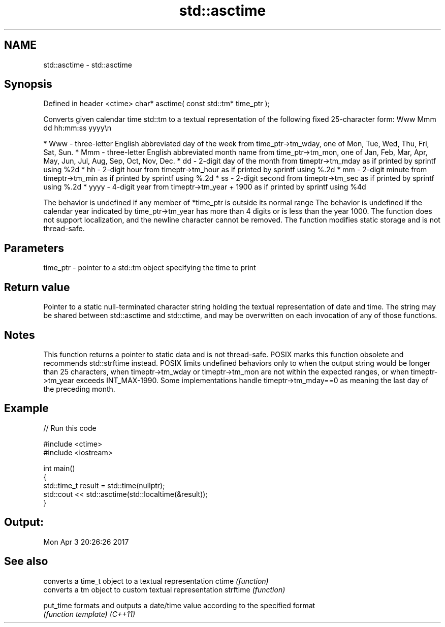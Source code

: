 .TH std::asctime 3 "2020.03.24" "http://cppreference.com" "C++ Standard Libary"
.SH NAME
std::asctime \- std::asctime

.SH Synopsis

Defined in header <ctime>
char* asctime( const std::tm* time_ptr );

Converts given calendar time std::tm to a textual representation of the following fixed 25-character form: Www Mmm dd hh:mm:ss yyyy\\n

* Www - three-letter English abbreviated day of the week from time_ptr->tm_wday, one of Mon, Tue, Wed, Thu, Fri, Sat, Sun.
* Mmm - three-letter English abbreviated month name from time_ptr->tm_mon, one of Jan, Feb, Mar, Apr, May, Jun, Jul, Aug, Sep, Oct, Nov, Dec.
* dd - 2-digit day of the month from timeptr->tm_mday as if printed by sprintf using %2d
* hh - 2-digit hour from timeptr->tm_hour as if printed by sprintf using %.2d
* mm - 2-digit minute from timeptr->tm_min as if printed by sprintf using %.2d
* ss - 2-digit second from timeptr->tm_sec as if printed by sprintf using %.2d
* yyyy - 4-digit year from timeptr->tm_year + 1900 as if printed by sprintf using %4d

The behavior is undefined if any member of *time_ptr is outside its normal range
The behavior is undefined if the calendar year indicated by time_ptr->tm_year has more than 4 digits or is less than the year 1000.
The function does not support localization, and the newline character cannot be removed.
The function modifies static storage and is not thread-safe.

.SH Parameters


time_ptr - pointer to a std::tm object specifying the time to print


.SH Return value

Pointer to a static null-terminated character string holding the textual representation of date and time. The string may be shared between std::asctime and std::ctime, and may be overwritten on each invocation of any of those functions.

.SH Notes

This function returns a pointer to static data and is not thread-safe. POSIX marks this function obsolete and recommends std::strftime instead.
POSIX limits undefined behaviors only to when the output string would be longer than 25 characters, when timeptr->tm_wday or timeptr->tm_mon are not within the expected ranges, or when timeptr->tm_year exceeds INT_MAX-1990.
Some implementations handle timeptr->tm_mday==0 as meaning the last day of the preceding month.

.SH Example


// Run this code

  #include <ctime>
  #include <iostream>

  int main()
  {
      std::time_t result = std::time(nullptr);
      std::cout << std::asctime(std::localtime(&result));
  }

.SH Output:

  Mon Apr  3 20:26:26 2017


.SH See also


         converts a time_t object to a textual representation
ctime    \fI(function)\fP
         converts a tm object to custom textual representation
strftime \fI(function)\fP

put_time formats and outputs a date/time value according to the specified format
         \fI(function template)\fP
\fI(C++11)\fP




